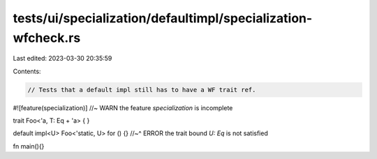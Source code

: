 tests/ui/specialization/defaultimpl/specialization-wfcheck.rs
=============================================================

Last edited: 2023-03-30 20:35:59

Contents:

.. code-block:: rs

    // Tests that a default impl still has to have a WF trait ref.

#![feature(specialization)] //~ WARN the feature `specialization` is incomplete

trait Foo<'a, T: Eq + 'a> { }

default impl<U> Foo<'static, U> for () {}
//~^ ERROR the trait bound `U: Eq` is not satisfied

fn main(){}


